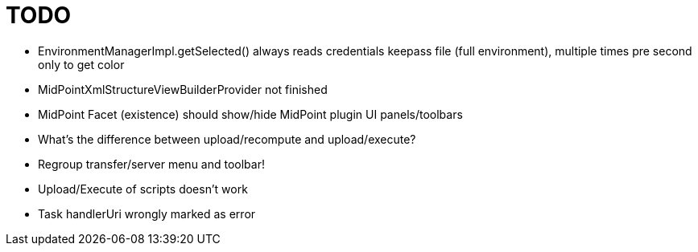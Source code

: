 = TODO

* EnvironmentManagerImpl.getSelected() always reads credentials keepass file (full environment), multiple times pre second only to get color
* MidPointXmlStructureViewBuilderProvider not finished
* MidPoint Facet (existence) should show/hide MidPoint plugin UI panels/toolbars
* What's the difference between upload/recompute and upload/execute?
* Regroup transfer/server menu and toolbar!
* Upload/Execute of scripts doesn't work
* Task handlerUri wrongly marked as error